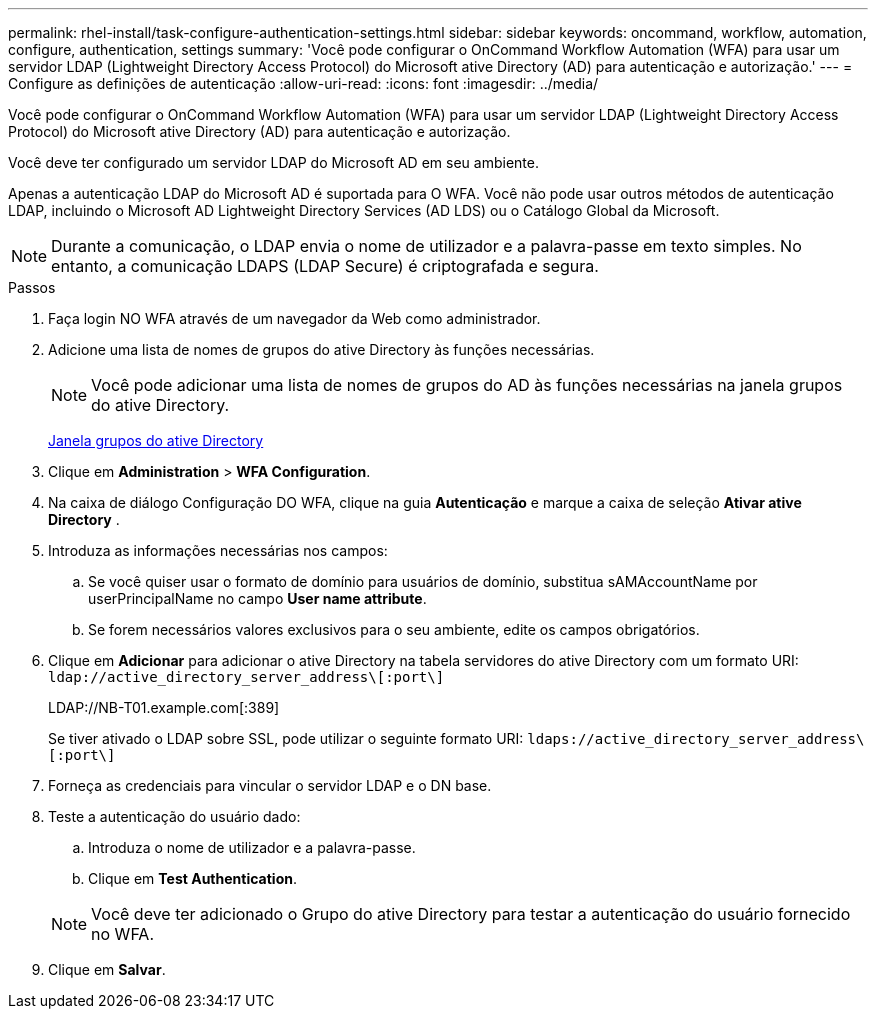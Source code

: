 ---
permalink: rhel-install/task-configure-authentication-settings.html 
sidebar: sidebar 
keywords: oncommand, workflow, automation, configure, authentication, settings 
summary: 'Você pode configurar o OnCommand Workflow Automation (WFA) para usar um servidor LDAP (Lightweight Directory Access Protocol) do Microsoft ative Directory (AD) para autenticação e autorização.' 
---
= Configure as definições de autenticação
:allow-uri-read: 
:icons: font
:imagesdir: ../media/


[role="lead"]
Você pode configurar o OnCommand Workflow Automation (WFA) para usar um servidor LDAP (Lightweight Directory Access Protocol) do Microsoft ative Directory (AD) para autenticação e autorização.

Você deve ter configurado um servidor LDAP do Microsoft AD em seu ambiente.

Apenas a autenticação LDAP do Microsoft AD é suportada para O WFA. Você não pode usar outros métodos de autenticação LDAP, incluindo o Microsoft AD Lightweight Directory Services (AD LDS) ou o Catálogo Global da Microsoft.


NOTE: Durante a comunicação, o LDAP envia o nome de utilizador e a palavra-passe em texto simples. No entanto, a comunicação LDAPS (LDAP Secure) é criptografada e segura.

.Passos
. Faça login NO WFA através de um navegador da Web como administrador.
. Adicione uma lista de nomes de grupos do ative Directory às funções necessárias.
+

NOTE: Você pode adicionar uma lista de nomes de grupos do AD às funções necessárias na janela grupos do ative Directory.

+
xref:task-add-active-directory-group-names.adoc[Janela grupos do ative Directory]

. Clique em *Administration* > *WFA Configuration*.
. Na caixa de diálogo Configuração DO WFA, clique na guia *Autenticação* e marque a caixa de seleção *Ativar ative Directory* .
. Introduza as informações necessárias nos campos:
+
.. Se você quiser usar o formato de domínio para usuários de domínio, substitua sAMAccountName por userPrincipalName no campo *User name attribute*.
.. Se forem necessários valores exclusivos para o seu ambiente, edite os campos obrigatórios.


. Clique em *Adicionar* para adicionar o ative Directory na tabela servidores do ative Directory com um formato URI: `ldap://active_directory_server_address\[:port\]`
+
LDAP://NB-T01.example.com[:389]

+
Se tiver ativado o LDAP sobre SSL, pode utilizar o seguinte formato URI: `ldaps://active_directory_server_address\[:port\]`

. Forneça as credenciais para vincular o servidor LDAP e o DN base.
. Teste a autenticação do usuário dado:
+
.. Introduza o nome de utilizador e a palavra-passe.
.. Clique em *Test Authentication*.


+

NOTE: Você deve ter adicionado o Grupo do ative Directory para testar a autenticação do usuário fornecido no WFA.

. Clique em *Salvar*.

